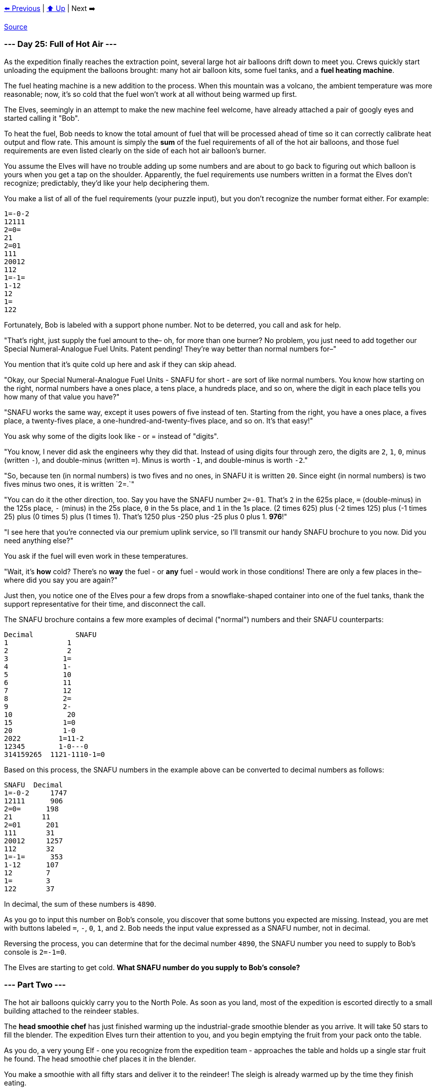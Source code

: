xref:../day-24/README.adoc[⬅️ Previous]
|
xref:../README.adoc#calendar[⬆️ Up]
|
Next ➡️

https://adventofcode.com/2022/day/25#part2[Source]

=== --- Day 25: Full of Hot Air ---

As the expedition finally reaches the extraction point, several large hot air balloons drift down to meet you. Crews quickly start unloading the equipment the balloons brought: many hot air balloon kits, some fuel tanks, and a *fuel heating machine*.

The fuel heating machine is a new addition to the process. When this mountain was a volcano, the ambient temperature was more reasonable; now, it's so cold that the fuel won't work at all without being warmed up first.

The Elves, seemingly in an attempt to make the new machine feel welcome, have already attached a pair of googly eyes and started calling it "Bob".

To heat the fuel, Bob needs to know the total amount of fuel that will be processed ahead of time so it can correctly calibrate heat output and flow rate. This amount is simply the *sum* of the fuel requirements of all of the hot air balloons, and those fuel requirements are even listed clearly on the side of each hot air balloon's burner.

You assume the Elves will have no trouble adding up some numbers and are about to go back to figuring out which balloon is yours when you get a tap on the shoulder. Apparently, the fuel requirements use numbers written in a format the Elves don't recognize; predictably, they'd like your help deciphering them.

You make a list of all of the fuel requirements (your puzzle input), but you don't recognize the number format either. For example:

----
1=-0-2
12111
2=0=
21
2=01
111
20012
112
1=-1=
1-12
12
1=
122
----

Fortunately, Bob is labeled with a support phone number. Not to be deterred, you call and ask for help.

"That's right, just supply the fuel amount to the– oh, for more than one burner? No problem, you just need to add together our Special Numeral-Analogue Fuel Units. Patent pending! They're way better than normal numbers for–"

You mention that it's quite cold up here and ask if they can skip ahead.

"Okay, our Special Numeral-Analogue Fuel Units - SNAFU for short - are sort of like normal numbers. You know how starting on the right, normal numbers have a ones place, a tens place, a hundreds place, and so on, where the digit in each place tells you how many of that value you have?"

"SNAFU works the same way, except it uses powers of five instead of ten. Starting from the right, you have a ones place, a fives place, a twenty-fives place, a one-hundred-and-twenty-fives place, and so on. It's that easy!"

You ask why some of the digits look like - or = instead of "digits".

"You know, I never did ask the engineers why they did that. Instead of using digits four through zero, the digits are `2`, `1`, `0`, minus (written `-`), and double-minus (written `=`). Minus is worth `-1`, and double-minus is worth `-2`."

"So, because ten (in normal numbers) is two fives and no ones, in SNAFU it is written `20`. Since eight (in normal numbers) is two fives minus two ones, it is written `2=.`"

"You can do it the other direction, too. Say you have the SNAFU number `2=-01`. That's `2` in the 625s place, `=` (double-minus) in the 125s place, `-` (minus) in the 25s place, `0` in the 5s place, and `1` in the 1s place. (2 times 625) plus (-2 times 125) plus (-1 times 25) plus (0 times 5) plus (1 times 1). That's 1250 plus -250 plus -25 plus 0 plus 1. *976*!"

"I see here that you're connected via our premium uplink service, so I'll transmit our handy SNAFU brochure to you now. Did you need anything else?"

You ask if the fuel will even work in these temperatures.

"Wait, it's *how* cold? There's no *way* the fuel - or *any* fuel - would work in those conditions! There are only a few places in the– where did you say you are again?"

Just then, you notice one of the Elves pour a few drops from a snowflake-shaped container into one of the fuel tanks, thank the support representative for their time, and disconnect the call.

The SNAFU brochure contains a few more examples of decimal ("normal") numbers and their SNAFU counterparts:

----
Decimal          SNAFU
1              1
2              2
3             1=
4             1-
5             10
6             11
7             12
8             2=
9             2-
10             20
15            1=0
20            1-0
2022         1=11-2
12345        1-0---0
314159265  1121-1110-1=0
----

Based on this process, the SNAFU numbers in the example above can be converted to decimal numbers as follows:

----
SNAFU  Decimal
1=-0-2     1747
12111      906
2=0=      198
21       11
2=01      201
111       31
20012     1257
112       32
1=-1=      353
1-12      107
12        7
1=        3
122       37
----

In decimal, the sum of these numbers is `4890`.

As you go to input this number on Bob's console, you discover that some buttons you expected are missing. Instead, you are met with buttons labeled `=`, `-`, `0`, `1`, and `2`. Bob needs the input value expressed as a SNAFU number, not in decimal.

Reversing the process, you can determine that for the decimal number `4890`, the SNAFU number you need to supply to Bob's console is `2=-1=0`.

The Elves are starting to get cold. *What SNAFU number do you supply to Bob's console?*

=== --- Part Two ---

The hot air balloons quickly carry you to the North Pole. As soon as you land, most of the expedition is escorted directly to a small building attached to the reindeer stables.

The *head smoothie chef* has just finished warming up the industrial-grade smoothie blender as you arrive. It will take 50 stars to fill the blender. The expedition Elves turn their attention to you, and you begin emptying the fruit from your pack onto the table.

As you do, a very young Elf - one you recognize from the expedition team - approaches the table and holds up a single star fruit he found. The head smoothie chef places it in the blender.

You make a smoothie with all fifty stars and deliver it to the reindeer! The sleigh is already warmed up by the time they finish eating.

Congratulations! You've finished every puzzle in Advent of Code 2022! I hope you had as much fun solving them as I had making them for you. I'd love to hear about your adventure; you can get in touch with me via contact info on [my website] or through https://twitter.com/ericwastl[Twitter].

If you'd like to see more things like this in the future, please consider https://adventofcode.com/2022/support[supporting] Advent of Code and sharing it with others.

To hear about future projects, you can follow me on https://twitter.com/ericwastl[Twitter].

I've highlighted the easter eggs in each puzzle, just in case you missed any. Hover your mouse over them, and the easter egg will appear.

link:../README.adoc[Back]